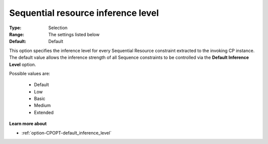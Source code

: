 .. _option-CPOPT-sequential_resource_inference_level:


Sequential resource inference level
===================================



:Type:	Selection	
:Range:	The settings listed below	
:Default:	Default	



This option specifies the inference level for every Sequential Resource constraint extracted to the invoking CP instance. The default value allows the inference strength of all Sequence constraints to be controlled via the **Default Inference Level**  option.



Possible values are:



    *	Default
    *	Low
    *	Basic
    *	Medium
    *	Extended




**Learn more about** 

*	:ref:`option-CPOPT-default_inference_level` 
